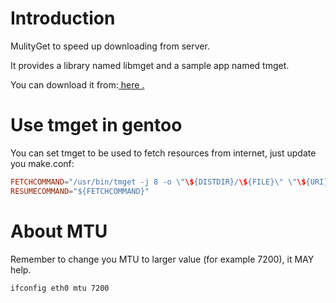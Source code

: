 * Introduction

MulityGet to speed up downloading from server.

It provides a library named libmget and a sample app named tmget.


You can download it from:[[http://github.com/yangyingchao/mget][ here .]]

* Use tmget in gentoo

You can set tmget to be used to fetch resources from internet, just update you
make.conf:

#+BEGIN_SRC conf
FETCHCOMMAND="/usr/bin/tmget -j 8 -o \"\${DISTDIR}/\${FILE}\" \"\${URI}\""
RESUMECOMMAND="${FETCHCOMMAND}"
#+END_SRC

* About MTU

Remember to change you MTU to larger value (for example 7200), it MAY help.

#+BEGIN_SRC text
ifconfig eth0 mtu 7200
#+END_SRC
